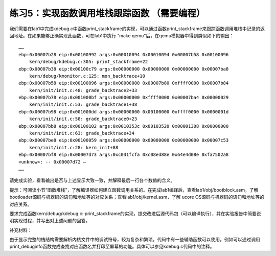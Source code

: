 练习5：实现函数调用堆栈跟踪函数 （需要编程）
============================================

我们需要在lab1中完成kdebug.c中函数print_stackframe的实现，可以通过函数print_stackframe来跟踪函数调用堆栈中记录的返回地址。在如果能够正确实现此函数，可在lab1中执行
“make qemu”后，在qemu模拟器中得到类似如下的输出：

::

   ……
   ebp:0x00007b28 eip:0x00100992 args:0x00010094 0x00010094 0x00007b58 0x00100096
       kern/debug/kdebug.c:305: print_stackframe+22
   ebp:0x00007b38 eip:0x00100c79 args:0x00000000 0x00000000 0x00000000 0x00007ba8
       kern/debug/kmonitor.c:125: mon_backtrace+10
   ebp:0x00007b58 eip:0x00100096 args:0x00000000 0x00007b80 0xffff0000 0x00007b84
       kern/init/init.c:48: grade_backtrace2+33
   ebp:0x00007b78 eip:0x001000bf args:0x00000000 0xffff0000 0x00007ba4 0x00000029
       kern/init/init.c:53: grade_backtrace1+38
   ebp:0x00007b98 eip:0x001000dd args:0x00000000 0x00100000 0xffff0000 0x0000001d
       kern/init/init.c:58: grade_backtrace0+23
   ebp:0x00007bb8 eip:0x00100102 args:0x0010353c 0x00103520 0x00001308 0x00000000
       kern/init/init.c:63: grade_backtrace+34
   ebp:0x00007be8 eip:0x00100059 args:0x00000000 0x00000000 0x00000000 0x00007c53
       kern/init/init.c:28: kern_init+88
   ebp:0x00007bf8 eip:0x00007d73 args:0xc031fcfa 0xc08ed88e 0x64e4d08e 0xfa7502a8
   <unknow>: -- 0x00007d72 –
   ……

请完成实验，看看输出是否与上述显示大致一致，并解释最后一行各个数值的含义。

提示：可阅读小节“函数堆栈”，了解编译器如何建立函数调用关系的。在完成lab1编译后，查看lab1/obj/bootblock.asm，了解bootloader源码与机器码的语句和地址等的对应关系；查看lab1/obj/kernel.asm，了解
ucore OS源码与机器码的语句和地址等的对应关系。

要求完成函数kern/debug/kdebug.c::print_stackframe的实现，提交改进后源代码包（可以编译执行），并在实验报告中简要说明实现过程，并写出对上述问题的回答。

补充材料：

由于显示完整的栈结构需要解析内核文件中的调试符号，较为复杂和繁琐。代码中有一些辅助函数可以使用。例如可以通过调用print_debuginfo函数完成查找对应函数名并打印至屏幕的功能。具体可以参见kdebug.c代码中的注释。

